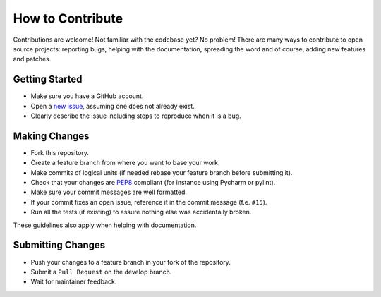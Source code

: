 How to Contribute
=================

Contributions are welcome! Not familiar with the codebase yet? No problem!
There are many ways to contribute to open source projects: reporting bugs,
helping with the documentation, spreading the word and of course, adding
new features and patches.

Getting Started
---------------
* Make sure you have a GitHub account.
* Open a `new issue <https://github.com/snipsco/snips-nlu/issues>`_, assuming one does not already exist.
* Clearly describe the issue including steps to reproduce when it is a bug.

Making Changes
--------------
* Fork this repository.
* Create a feature branch from where you want to base your work.
* Make commits of logical units (if needed rebase your feature branch before
  submitting it).
* Check that your changes are `PEP8 <https://www.python.org/dev/peps/pep-0008/>`_ compliant (for instance using Pycharm or pylint).
* Make sure your commit messages are well formatted.
* If your commit fixes an open issue, reference it in the commit message (f.e. ``#15``).
* Run all the tests (if existing) to assure nothing else was accidentally broken.

These guidelines also apply when helping with documentation.

Submitting Changes
------------------
* Push your changes to a feature branch in your fork of the repository.
* Submit a ``Pull Request`` on the develop branch.
* Wait for maintainer feedback.
